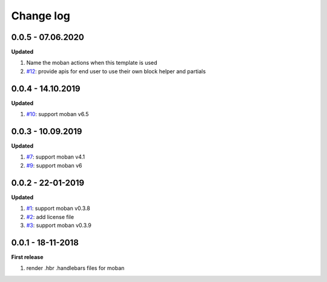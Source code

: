 Change log
================================================================================

0.0.5 - 07.06.2020
--------------------------------------------------------------------------------

**Updated**

#. Name the moban actions when this template is used
#. `#12 <https://github.com/moremoban/moban-handlebars/issues/12>`_: provide
   apis for end user to use their own block helper and partials

0.0.4 - 14.10.2019
--------------------------------------------------------------------------------

**Updated**

#. `#10 <https://github.com/moremoban/moban-handlebars/issues/10>`_: support
   moban v6.5

0.0.3 - 10.09.2019
--------------------------------------------------------------------------------

**Updated**

#. `#7 <https://github.com/moremoban/moban-handlebars/issues/7>`_: support moban
   v4.1
#. `#9 <https://github.com/moremoban/moban-handlebars/issues/9>`_: support moban
   v6

0.0.2 - 22-01-2019
--------------------------------------------------------------------------------

**Updated**

#. `#1 <https://github.com/moremoban/moban-handlebars/issues/1>`_: support moban
   v0.3.8
#. `#2 <https://github.com/moremoban/moban-handlebars/issues/2>`_: add license
   file
#. `#3 <https://github.com/moremoban/moban-handlebars/issues/3>`_: support moban
   v0.3.9

0.0.1 - 18-11-2018
--------------------------------------------------------------------------------

**First release**

#. render .hbr .handlebars files for moban
